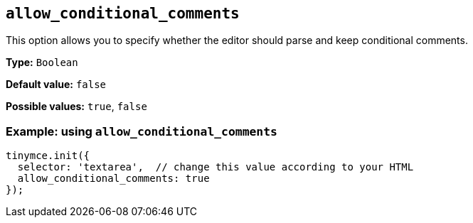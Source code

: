 [[allow_conditional_comments]]
== `+allow_conditional_comments+`

This option allows you to specify whether the editor should parse and keep conditional comments.

*Type:* `+Boolean+`

*Default value:* `+false+`

*Possible values:* `+true+`, `+false+`

=== Example: using `+allow_conditional_comments+`

[source,js]
----
tinymce.init({
  selector: 'textarea',  // change this value according to your HTML
  allow_conditional_comments: true
});
----
